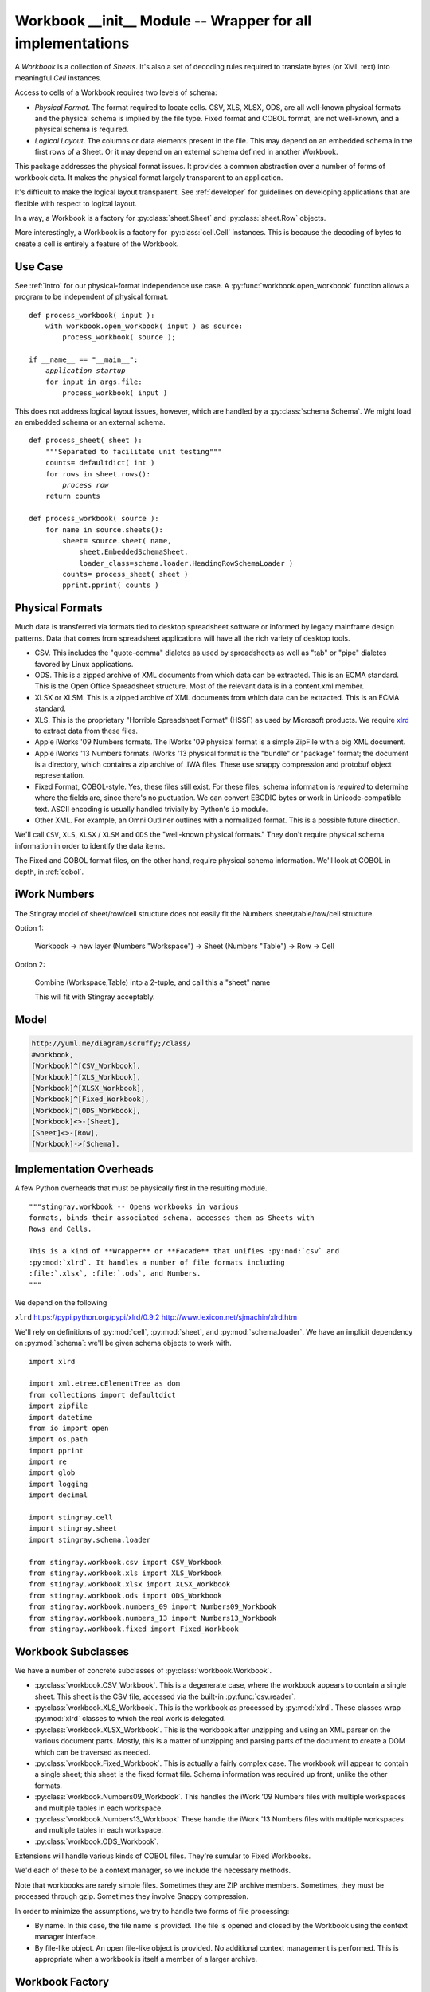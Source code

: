 ..    #!/usr/bin/env python3

.. _`workbook_init`:

###############################################################
Workbook __init__ Module -- Wrapper for all implementations
###############################################################

..  py:module:: workbook

A *Workbook* is a collection of *Sheets*.  It's also a set of decoding
rules required to translate bytes (or XML text) into meaningful *Cell* instances.

Access to cells of a Workbook requires two levels of schema:

-   *Physical Format*.  The format required to locate cells.
    CSV, XLS, XLSX, ODS, are all well-known physical formats and the physical
    schema is implied by the file type.
    Fixed format and COBOL format, are not well-known, and a physical
    schema is required.

-   *Logical Layout*. The columns or data elements present in the file.
    This may depend on an embedded schema in the first rows of a Sheet.
    Or it may depend on an external schema defined in another Workbook.

This package addresses the physical format issues. It provides a common
abstraction over a number of forms of workbook data.  It makes the physical
format largely transparent to an application.

It's difficult to make the logical layout transparent.
See :ref:`developer` for guidelines on developing applications that
are flexible with respect to logical layout.

In a way, a Workbook is a factory for :py:class:`sheet.Sheet` and
:py:class:`sheet.Row` objects.

More interestingly, a Workbook is a factory for :py:class:`cell.Cell` instances.
This is because the decoding of bytes to create a cell is entirely a feature
of the Workbook.

Use Case
==============

See :ref:`intro` for our physical-format independence use case.
A :py:func:`workbook.open_workbook` function allows a program to be
independent of physical format.

..  parsed-literal::

    def process_workbook( input ):
        with workbook.open_workbook( input ) as source:
            process_workbook( source );

    if __name__ == "__main__":
        *application startup*
        for input in args.file:
            process_workbook( input )


This does not address logical layout issues, however, which are handled by a
:py:class:`schema.Schema`.  We might load an embedded schema or an external schema.

..  parsed-literal::

    def process_sheet( sheet ):
        """Separated to facilitate unit testing"""
        counts= defaultdict( int )
        for rows in sheet.rows():
            *process row*
        return counts

    def process_workbook( source ):
        for name in source.sheets():
            sheet= source.sheet( name,
                sheet.EmbeddedSchemaSheet,
                loader_class=schema.loader.HeadingRowSchemaLoader )
            counts= process_sheet( sheet )
            pprint.pprint( counts )


Physical Formats
=======================================

Much data is transferred via formats
tied to desktop spreadsheet software or
informed by legacy mainframe design patterns.
Data that comes from spreadsheet applications
will have all the rich variety of desktop tools.

-   CSV.  This includes the "quote-comma" dialetcs as used by spreadsheets
    as well as "tab" or "pipe" dialetcs favored by Linux applications.

-   ODS.  This is a zipped archive of XML documents from which data can be extracted.
    This is an ECMA standard.  This is the Open Office Spreadsheet structure.
    Most of the relevant data is in a content.xml member.

-   XLSX or XLSM.  This is a zipped archive of XML documents from which data can be extracted.
    This is an ECMA standard.

-   XLS.  This is the proprietary "Horrible Spreadsheet Format" (HSSF) as used by
    Microsoft products.  
    We require `xlrd <http://www.lexicon.net/sjmachin/xlrd.htm>`_ to extract data from these files.

-   Apple iWorks '09 Numbers formats. 
    The iWorks '09 physical format is a simple ZipFile with a big XML document.

-   Apple iWorks '13 Numbers formats. 
    iWorks '13 physical format is the "bundle" or "package" format; the document
    is a directory, which contains a zip archive of .IWA files. These use snappy
    compression and protobuf object representation.

-   Fixed Format, COBOL-style.  Yes, these files still exist.  For
    these files, schema information is *required* to determine where
    the fields are, since there's no puctuation. We can convert EBCDIC bytes or work
    in Unicode-compatible text. ASCII encoding is usually handled trivially by
    Python's ``io`` module.

-   Other XML. For example, an Omni Outliner outlines with a normalized format.
    This is a possible future direction.


We'll call ``CSV``, ``XLS``, ``XLSX`` / ``XLSM`` and ``ODS``
the "well-known physical formats."
They don't require physical schema information in order
to identify the data items.

The Fixed and COBOL format files, on the other hand, require physical schema information.  
We'll look at COBOL in depth, in :ref:`cobol`.

iWork Numbers
===============

The Stingray model of sheet/row/cell structure does not
easily fit the Numbers sheet/table/row/cell structure.

Option 1:

    Workbook -> new layer (Numbers "Workspace") -> Sheet (Numbers "Table") -> Row -> Cell

Option 2:

    Combine (Workspace,Table) into a 2-tuple, and call this a "sheet" name
    
    This will fit with Stingray acceptably. 


Model
======

..  code-block:: none

    http://yuml.me/diagram/scruffy;/class/
    #workbook,
    [Workbook]^[CSV_Workbook],
    [Workbook]^[XLS_Workbook],
    [Workbook]^[XLSX_Workbook],
    [Workbook]^[Fixed_Workbook],
    [Workbook]^[ODS_Workbook],
    [Workbook]<>-[Sheet],
    [Sheet]<>-[Row],
    [Workbook]->[Schema].


..  image:: workbook.png
    :width: 6in

Implementation Overheads
================================

..  todo:: Refactor workbook package
    
    This module needs to be rebuilt into a package which 
    imports a number of subsidiary modules. It's too large
    as written.
    
    Adding Numbers '13 will make this module even more monstrous.
    Adding future spreadsheets will on exacerbate the problem.
    
    It should become (like :py:mod:`cobol`) a high-level package
    that imports top-level classes from modules within the package.
    
        ``from workbook.csv import CSV_Workbook``
        
        ``from workbook.xls import XLS_Workbook``
        
        ... *etc.* ...
        
    This should make a transparent change from module to package.
    
    The top-level definition for :py:class:`cobol.Workbook` must
    to be refactored into a ``base`` module that can be shared by
    all the modules in the package that extend this base definition.
    
A few Python overheads that must be physically first in the
resulting module.

::

    """stingray.workbook -- Opens workbooks in various
    formats, binds their associated schema, accesses them as Sheets with
    Rows and Cells.

    This is a kind of **Wrapper** or **Facade** that unifies :py:mod:`csv` and
    :py:mod:`xlrd`. It handles a number of file formats including
    :file:`.xlsx`, :file:`.ods`, and Numbers.
    """

We depend on the following

``xlrd``    https://pypi.python.org/pypi/xlrd/0.9.2 http://www.lexicon.net/sjmachin/xlrd.htm

We'll rely on definitions of :py:mod:`cell`, :py:mod:`sheet`,
and :py:mod:`schema.loader`. We have an implicit dependency on :py:mod:`schema`: 
we'll be given schema objects to work with.

::

    import xlrd

    import xml.etree.cElementTree as dom
    from collections import defaultdict
    import zipfile
    import datetime
    from io import open
    import os.path
    import pprint
    import re
    import glob
    import logging
    import decimal

    import stingray.cell
    import stingray.sheet
    import stingray.schema.loader

    from stingray.workbook.csv import CSV_Workbook
    from stingray.workbook.xls import XLS_Workbook
    from stingray.workbook.xlsx import XLSX_Workbook
    from stingray.workbook.ods import ODS_Workbook
    from stingray.workbook.numbers_09 import Numbers09_Workbook
    from stingray.workbook.numbers_13 import Numbers13_Workbook
    from stingray.workbook.fixed import Fixed_Workbook

Workbook Subclasses
=====================

We have a number of concrete subclasses of :py:class:`workbook.Workbook`.

-   :py:class:`workbook.CSV_Workbook`.  This is a degenerate case, where the workbook appears to contain
    a single sheet.  This sheet is the CSV file, accessed via the built-in
    :py:func:`csv.reader`.

-   :py:class:`workbook.XLS_Workbook`.  This is the workbook as processed by :py:mod:`xlrd`.  These classes
    wrap :py:mod:`xlrd` classes to which the real work is delegated.

-   :py:class:`workbook.XLSX_Workbook`.  This is the workbook after unzipping and using an XML parser
    on the various document parts.  Mostly, this is a matter of unzipping
    and parsing parts of the document to create a DOM which can be traversed
    as needed.

-   :py:class:`workbook.Fixed_Workbook`.  This is actually a fairly complex case.  The workbook will appear to
    contain a single sheet; this sheet is the fixed format file.  Schema information
    was required up front, unlike the other formats.

-   :py:class:`workbook.Numbers09_Workbook`.
    This handles the iWork '09 Numbers files with multiple 
    workspaces and multiple tables in each workspace. 

-   :py:class:`workbook.Numbers13_Workbook`
    These handle the iWork '13 Numbers files with multiple 
    workspaces and multiple tables in each workspace. 
    
-   :py:class:`workbook.ODS_Workbook`.

Extensions will handle various kinds of COBOL files. They're sumular to Fixed Workbooks.

We'd each of these to be a context manager, so we include
the necessary methods.

Note that workbooks are rarely simple files.  Sometimes they are ZIP archive
members.  Sometimes, they must be processed through gzip. Sometimes they involve
Snappy compression.

In order to minimize the assumptions, we try to handle two forms of file processing:

-   By name. In this case, the file name is provided. The file is opened and closed by
    the Workbook using the context manager interface.

-   By file-like object. An open file-like object is provided. No additional
    context management is performed. This is appropriate when a workbook is itself
    a member of a larger archive.


Workbook Factory
=================

..  py:class:: No_Schema

    The :py:class:`No_Schema` exception is raised if there's a problem
    loading a schema.

::

    class No_Schema( Exception ):
        """A valid schema could not be loaded."""
        pass

..  py:class:: Opener

    An opener **Factory** class.  A subclass can extend this to handle other file
    extensions and physical formats.

::

    class Opener:
        """An extensible opener that examines the file extension."""
        def __call__( self, name, file_object=None,
            schema_path='.', schema_sheet= None, **kw ):
            """Open a workbook.
            
            :param name: filename to open.
            :param file_object: File-like object to process.  If not
            provided the named file will be opened.
            :keyword schema_path: Directory with external schema files
            :keyword schema_sheet: A sheet in an external schema workbook.
            """
            _, ext = os.path.splitext( name )
            ext = ext.lower()
            if ext == ".xls": return XLS_Workbook( name, file_object )
            elif ext in ( ".xlsx", ".xlsm" ):
                return XLSX_Workbook( name, file_object )
            elif ext in ( ".csv", ):
                return CSV_Workbook( name, file_object, **kw )
            elif ext in ( ".tab", ):
                return CSV_Workbook( name, file_object, delimiter='\t', **kw )
            elif ext in ( ".ods", ):
                return ODS_Workbook( name, file_object )
            elif ext in ( ".numbers", ):
                # Directory? It's Numbers13_Workbook; Zipfile? It's Numbers09_Workbook
                if os.path.is_dir( name ):
                    return Numbers13_Workbook( name, file_object )
                else:
                    return Numbers09_Workbook( name, file_object )
            else:
                # Ideally somefile.schema is the file
                # and schema.csv can be tracked down.
                schema_pat= os.path.join(schema_path, ext[1:]+".*")
                schema_choices= glob.glob( schema_pat )
                if schema_choices:
                    schema_name= schema_choices[0]
                    schema_wb= open_workbook( schema_name )
                    esl= stingray.schema.loader.ExternalSchemaLoader( schema_wb, schema_sheet )
                    schema= esl.schema()
                    return Fixed_Workbook( name, file_object, schema=schema )
                else:
                    raise No_Schema( schema_pat )

..  py:function:: open_workbook( name, file_object, schema_path, schema_sheet )

    Open a workbook.
    
    :param name: The name of the file.
    
    :param file_object: (optional) already opened file object.
    
    :param schema_path: (optional) filename for an external schema file.
    
    :param schema_sheet: (optional) name of a sheet with a schema.
    
    The default :py:func:`workbook.open_workbook` is simply an instance
    of the :py:class:`workbook.Opener`.

::

    open_workbook= Opener()

This allows a user to create subclasses to handle the various other file name extensions.
Often, there are application-specific rules, or command-line options that
will determine a mapping bewtween filename and physical format.

Also, an application may require external schema, or there may be an optional
external schema with application-specific rules for handling this.

For fixed format files, we attempt to track down and load the relevant
schema.  An application might have narrower and more specific rules
for binding file and schema.  See below for the :py:class:`schema.loader.ExternalSchemaLoader` class.

